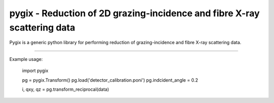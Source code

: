 pygix - Reduction of 2D grazing-incidence and fibre X-ray scattering data
====

Pygix is a generic python library for performing reduction of 
grazing-incidence and fibre X-ray scattering data. 

----

Example usage:

    import pygix
    
    pg = pygix.Transform()
    pg.load('detector_calibration.poni')
    pg.indcident_angle = 0.2

    i, qxy, qz = pg.transform_reciprocal(data)